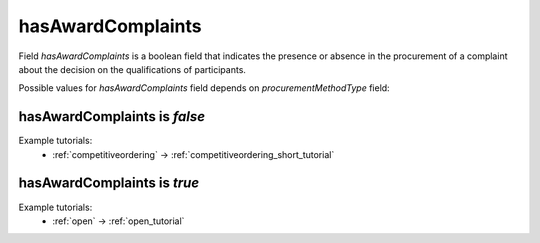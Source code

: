 .. _award_complaints:

hasAwardComplaints
===================

Field `hasAwardComplaints` is a boolean field that indicates the presence or absence in the procurement of a complaint about the decision on the qualifications of participants.

Possible values for `hasAwardComplaints` field depends on `procurementMethodType` field:

.. csv-table::
   :file: csv/hasAwardComplaints-values.csv
   :header-rows: 1

hasAwardComplaints is `false`
-----------------------------

Example tutorials:
    * :ref:`competitiveordering` → :ref:`competitiveordering_short_tutorial`


hasAwardComplaints is `true`
-----------------------------

Example tutorials:
    * :ref:`open` → :ref:`open_tutorial`
